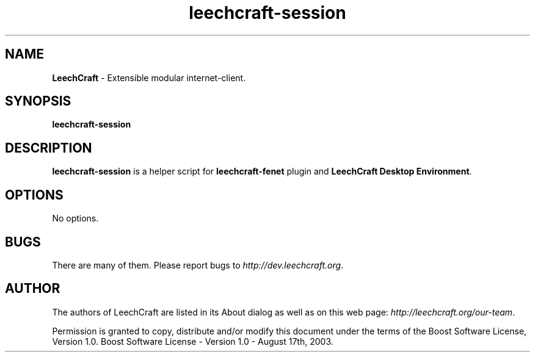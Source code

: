 .TH "leechcraft-session" "1" "0.6.70-6891-gdf88473" "Dmitriy A. Perlow aka DAP-DarkneSS" ""
.SH "NAME"
\fBLeechCraft \fR- Extensible modular internet-client.
.br

.SH "SYNOPSIS"
\fBleechcraft-session\fR
.br

.SH "DESCRIPTION"
\fBleechcraft-session \fRis a helper script for \fBleechcraft-fenet\fR plugin and \fBLeechCraft Desktop Environment\fR.
.br

.SH "OPTIONS"
No options.
.br

.SH "BUGS"
There are many of them. Please report bugs to \fIhttp://dev.leechcraft.org\fR.
.br

.SH "AUTHOR"
The authors of LeechCraft are listed in its About dialog as well as on this web page: \fIhttp://leechcraft.org/our-team\fR.
.br

Permission is granted to copy, distribute and/or modify this document under the terms of the Boost Software License, Version 1.0.  Boost Software License - Version 1.0 - August 17th, 2003.
.br
